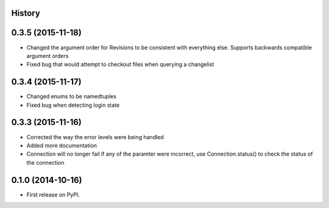 .. :changelog:

History
-------

0.3.5 (2015-11-18)
--------------------

* Changed the argument order for Revisions to be consistent with everything else.  Supports backwards compatible argument orders
* Fixed bug that would attempt to checkout files when querying a changelist

0.3.4 (2015-11-17)
--------------------

* Changed enums to be namedtuples
* Fixed bug when detecting login state

0.3.3 (2015-11-16)
---------------------

* Corrected the way the error levels were being handled
* Added more documentation
* Connection will no longer fail if any of the paramter were incorrect, use Connection.status() to check the status of the connection

0.1.0 (2014-10-16)
---------------------

* First release on PyPI.
